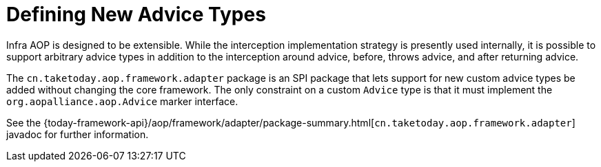 [[aop-extensibility]]
= Defining New Advice Types
:page-section-summary-toc: 1

Infra AOP is designed to be extensible. While the interception implementation strategy
is presently used internally, it is possible to support arbitrary advice types in
addition to the interception around advice, before, throws advice, and
after returning advice.

The `cn.taketoday.aop.framework.adapter` package is an SPI package that lets
support for new custom advice types be added without changing the core framework.
The only constraint on a custom `Advice` type is that it must implement the
`org.aopalliance.aop.Advice` marker interface.

See the {today-framework-api}/aop/framework/adapter/package-summary.html[`cn.taketoday.aop.framework.adapter`]
javadoc for further information.
